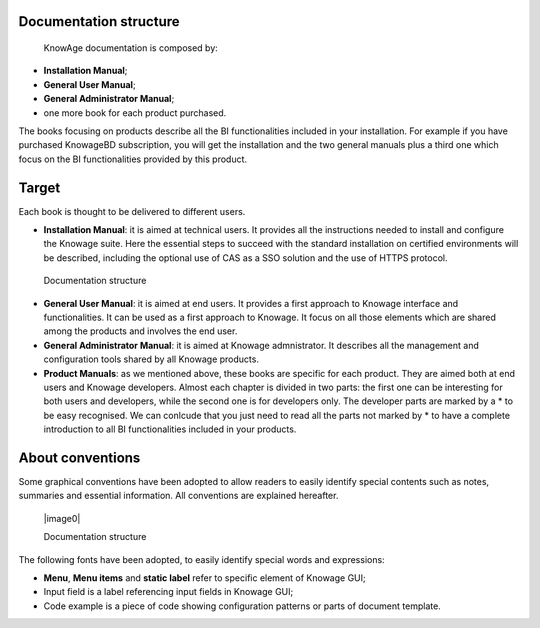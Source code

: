 Documentation structure
===========================

   KnowAge documentation is composed by:

-  **Installation Manual**;

-  **General User Manual**;

-  **General Administrator Manual**;

-  one more book for each product purchased.

The books focusing on products describe all the BI functionalities
included in your installation. For example if you have purchased
KnowageBD subscription, you will get the installation and the two
general manuals plus a third one which focus on the BI functionalities
provided by this product.

Target
======

Each book is thought to be delivered to different users.

-  **Installation Manual**: it is aimed at technical users. It provides
   all the instructions needed to install and configure the Knowage
   suite. Here the essential steps to succeed with the standard
   installation on certified environments will be described, including
   the optional use of CAS as a SSO solution and the use of HTTPS
   protocol.

..

   Documentation structure

-  **General User Manual**: it is aimed at end users. It provides a
   first approach to Knowage interface and functionalities. It can be
   used as a first approach to Knowage. It focus on all those elements
   which are shared among the products and involves the end user.

-  **General Administrator Manual**: it is aimed at Knowage
   admnistrator. It describes all the management and configuration tools
   shared by all Knowage products.

-  **Product Manuals**: as we mentioned above, these books are specific
   for each product. They are aimed both at end users and Knowage
   developers. Almost each chapter is divided in two parts: the first
   one can be interesting for both users and developers, while the
   second one is for developers only. The developer parts are marked by
   a \* to be easy recognised. We can conlcude that you just need to
   read all the parts not marked by \* to have a complete introduction
   to all BI functionalities included in your products.

About conventions
=================

Some graphical conventions have been adopted to allow readers to easily
identify special contents such as notes, summaries and essential
information. All conventions are explained hereafter.

   |image0|

   Documentation structure

The following fonts have been adopted, to easily identify special words
and expressions:

-  **Menu**, **Menu items** and **static label** refer to specific
   element of Knowage GUI;

-  Input field is a label referencing input fields in Knowage GUI;

-  Code example is a piece of code showing configuration patterns or
   parts of document template.

..
